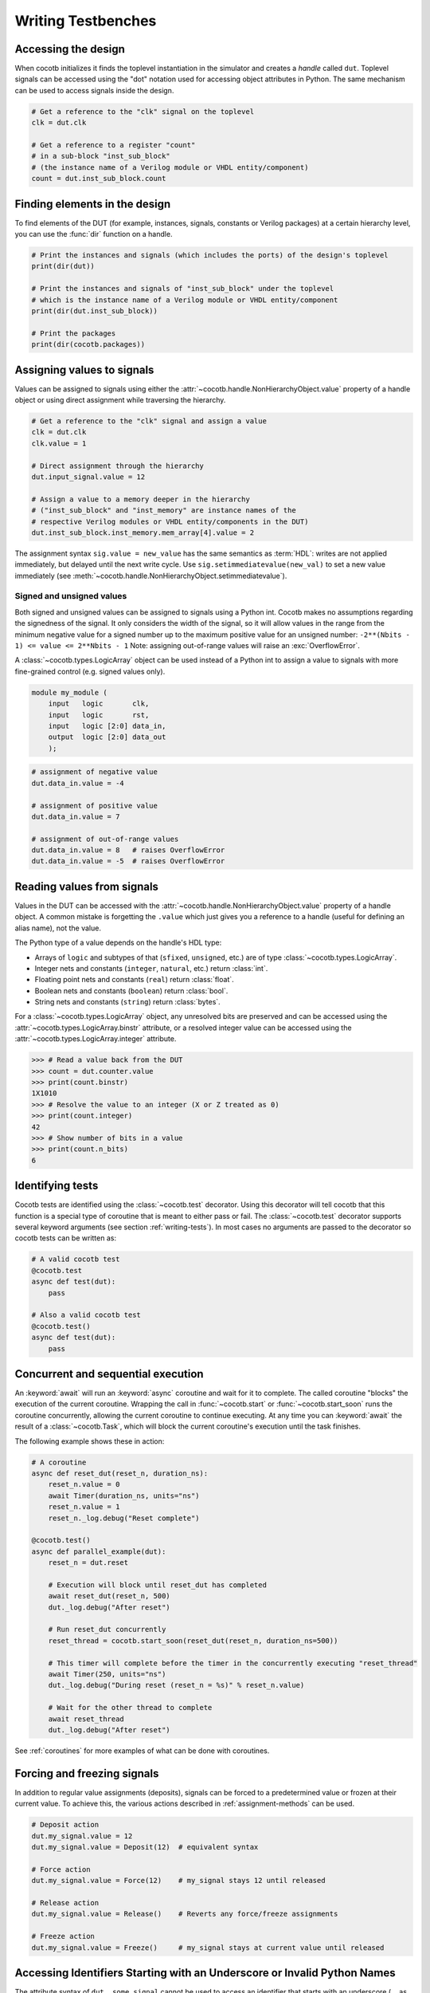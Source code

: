 .. _writing_tbs:

*******************
Writing Testbenches
*******************


.. _writing_tbs_accessing_design:

Accessing the design
====================

When cocotb initializes it finds the toplevel instantiation in the simulator
and creates a *handle* called ``dut``. Toplevel signals can be accessed using the
"dot" notation used for accessing object attributes in Python. The same mechanism
can be used to access signals inside the design.

.. code-block:: python3

    # Get a reference to the "clk" signal on the toplevel
    clk = dut.clk

    # Get a reference to a register "count"
    # in a sub-block "inst_sub_block"
    # (the instance name of a Verilog module or VHDL entity/component)
    count = dut.inst_sub_block.count


.. _writing_tbs_finding_elements:

Finding elements in the design
==============================

To find elements of the DUT
(for example, instances, signals, constants or Verilog packages)
at a certain hierarchy level,
you can use the :func:`dir` function on a handle.

.. code-block:: python3

    # Print the instances and signals (which includes the ports) of the design's toplevel
    print(dir(dut))

    # Print the instances and signals of "inst_sub_block" under the toplevel
    # which is the instance name of a Verilog module or VHDL entity/component
    print(dir(dut.inst_sub_block))

    # Print the packages
    print(dir(cocotb.packages))


.. _writing_tbs_assigning_values:

Assigning values to signals
===========================

Values can be assigned to signals using either the
:attr:`~cocotb.handle.NonHierarchyObject.value` property of a handle object
or using direct assignment while traversing the hierarchy.

.. code-block:: python3

    # Get a reference to the "clk" signal and assign a value
    clk = dut.clk
    clk.value = 1

    # Direct assignment through the hierarchy
    dut.input_signal.value = 12

    # Assign a value to a memory deeper in the hierarchy
    # ("inst_sub_block" and "inst_memory" are instance names of the
    # respective Verilog modules or VHDL entity/components in the DUT)
    dut.inst_sub_block.inst_memory.mem_array[4].value = 2


The assignment syntax ``sig.value = new_value`` has the same semantics as :term:`HDL`:
writes are not applied immediately, but delayed until the next write cycle.
Use ``sig.setimmediatevalue(new_val)`` to set a new value immediately
(see :meth:`~cocotb.handle.NonHierarchyObject.setimmediatevalue`).

.. _writing_tbs_assigning_values_signed_unsigned:

Signed and unsigned values
--------------------------

Both signed and unsigned values can be assigned to signals using a Python int.
Cocotb makes no assumptions regarding the signedness of the signal. It only
considers the width of the signal, so it will allow values in the range from
the minimum negative value for a signed number up to the maximum positive
value for an unsigned number: ``-2**(Nbits - 1) <= value <= 2**Nbits - 1``
Note: assigning out-of-range values will raise an :exc:`OverflowError`.

A :class:`~cocotb.types.LogicArray` object can be used instead of a Python int to assign a
value to signals with more fine-grained control (e.g. signed values only).

.. code-block:: verilog

    module my_module (
        input   logic       clk,
        input   logic       rst,
        input   logic [2:0] data_in,
        output  logic [2:0] data_out
        );

.. code-block:: python3

    # assignment of negative value
    dut.data_in.value = -4

    # assignment of positive value
    dut.data_in.value = 7

    # assignment of out-of-range values
    dut.data_in.value = 8   # raises OverflowError
    dut.data_in.value = -5  # raises OverflowError


.. _writing_tbs_reading_values:

Reading values from signals
===========================

Values in the DUT can be accessed with the :attr:`~cocotb.handle.NonHierarchyObject.value`
property of a handle object.
A common mistake is forgetting the ``.value`` which just gives you a reference to a handle
(useful for defining an alias name), not the value.

The Python type of a value depends on the handle's HDL type:

* Arrays of ``logic`` and subtypes of that (``sfixed``, ``unsigned``, etc.)
  are of type :class:`~cocotb.types.LogicArray`.
* Integer nets and constants (``integer``, ``natural``, etc.) return :class:`int`.
* Floating point nets and constants (``real``) return :class:`float`.
* Boolean nets and constants (``boolean``) return :class:`bool`.
* String nets and constants (``string``) return :class:`bytes`.

For a :class:`~cocotb.types.LogicArray` object, any unresolved bits are preserved and
can be accessed using the :attr:`~cocotb.types.LogicArray.binstr` attribute,
or a resolved integer value can be accessed using the :attr:`~cocotb.types.LogicArray.integer` attribute.

.. code-block:: pycon

    >>> # Read a value back from the DUT
    >>> count = dut.counter.value
    >>> print(count.binstr)
    1X1010
    >>> # Resolve the value to an integer (X or Z treated as 0)
    >>> print(count.integer)
    42
    >>> # Show number of bits in a value
    >>> print(count.n_bits)
    6


.. _writing_tbs_identifying_tests:

Identifying tests
=================

Cocotb tests are identified using the :class:`~cocotb.test` decorator.
Using this decorator will tell cocotb that this function is a special type of coroutine that is meant
to either pass or fail.
The :class:`~cocotb.test` decorator supports several keyword arguments (see section :ref:`writing-tests`).
In most cases no arguments are passed to the decorator so cocotb tests can be written as:

.. code-block:: python3

    # A valid cocotb test
    @cocotb.test
    async def test(dut):
        pass

    # Also a valid cocotb test
    @cocotb.test()
    async def test(dut):
        pass

.. _writing_tbs_concurrent_sequential:

Concurrent and sequential execution
===================================

An :keyword:`await` will run an :keyword:`async` coroutine and wait for it to complete.
The called coroutine "blocks" the execution of the current coroutine.
Wrapping the call in :func:`~cocotb.start` or :func:`~cocotb.start_soon` runs the coroutine concurrently,
allowing the current coroutine to continue executing.
At any time you can :keyword:`await` the result of a :class:`~cocotb.Task`,
which will block the current coroutine's execution until the task finishes.

The following example shows these in action:

.. code-block:: python3

    # A coroutine
    async def reset_dut(reset_n, duration_ns):
        reset_n.value = 0
        await Timer(duration_ns, units="ns")
        reset_n.value = 1
        reset_n._log.debug("Reset complete")

    @cocotb.test()
    async def parallel_example(dut):
        reset_n = dut.reset

        # Execution will block until reset_dut has completed
        await reset_dut(reset_n, 500)
        dut._log.debug("After reset")

        # Run reset_dut concurrently
        reset_thread = cocotb.start_soon(reset_dut(reset_n, duration_ns=500))

        # This timer will complete before the timer in the concurrently executing "reset_thread"
        await Timer(250, units="ns")
        dut._log.debug("During reset (reset_n = %s)" % reset_n.value)

        # Wait for the other thread to complete
        await reset_thread
        dut._log.debug("After reset")

See :ref:`coroutines` for more examples of what can be done with coroutines.


.. _writing_tbs_assigning_values_forcing_freezing:

Forcing and freezing signals
============================

In addition to regular value assignments (deposits), signals can be forced
to a predetermined value or frozen at their current value. To achieve this,
the various actions described in :ref:`assignment-methods` can be used.

.. code-block:: python3

    # Deposit action
    dut.my_signal.value = 12
    dut.my_signal.value = Deposit(12)  # equivalent syntax

    # Force action
    dut.my_signal.value = Force(12)    # my_signal stays 12 until released

    # Release action
    dut.my_signal.value = Release()    # Reverts any force/freeze assignments

    # Freeze action
    dut.my_signal.value = Freeze()     # my_signal stays at current value until released


.. _writing_tbs_accessing_underscore_identifiers:

Accessing Identifiers Starting with an Underscore or Invalid Python Names
=========================================================================

The attribute syntax of ``dut._some_signal`` cannot be used to access
an identifier that starts with an underscore (``_``, as is valid in Verilog)
because we reserve such names for cocotb-internals,
thus the access will raise an :exc:`AttributeError`.

Both SystemVerilog and VHDL allow developers to create signals or nets with non-standard characters by using special syntax.
These objects are generally not accessible using attribute syntax since attributes in Python must follow a strict form.

All named objects, including those with the aforementioned limitations, can be accessed using index syntax.

.. code-block:: python3

    dut["_some_signal"]  # begins with underscore
    dut["\\!WOOOOW!\\"]  # escaped identifier (Verilog), extended identifier (VHDL)


.. _writing_tbs_accessing_verilog_packages:

Accessing Verilog Packages
==========================

Verilog packages are accessible via :any:`cocotb.packages`.
Depending on the simulator, packages may need to be imported in
the compilation unit scope or inside a module in order to be discoverable.
Also note, the ``$unit`` pseudo-package is implemented differently between simulators.
It may appear as one or more attributes here depending on the number of compilation units.

.. code-block:: verilog

    package my_package;
        parameter int foo = 7
    endpackage

.. code-block:: python3

    # prints "7"
    print(cocotb.packages.my_package.foo.value)

Passing and Failing Tests
=========================

A cocotb test is considered to have `failed` if the test coroutine or any running :class:`~cocotb.Task`
fails an ``assert`` statement.
Below are examples of `failing` tests.

.. code-block:: python3

    @cocotb.test()
    async def test(dut):
        assert 1 > 2, "Testing the obvious"

    @cocotb.test()
    async def test(dut):
        async def fails_test():
            assert 1 > 2
        cocotb.start_soon(fails_test())
        await Timer(10, 'ns')

When a test fails, a stacktrace is printed.
If :mod:`pytest` is installed and ``assert`` statements are used,
a more informative stacktrace is printed which includes the values that caused the ``assert`` to fail.
For example, see the output for the first test from above.

.. code-block::

    0.00ns ERROR    Test Failed: test (result was AssertionError)
                    Traceback (most recent call last):
                      File "test.py", line 3, in test
                        assert 1 > 2, "Testing the obvious"
                    AssertionError: Testing the obvious


A cocotb test is considered to have `errored` if the test coroutine or any running :class:`~cocotb.Task`
raises an exception that isn't considered a `failure`.
Below are examples of `erroring` tests.

.. code-block:: python3

    @cocotb.test()
    async def test(dut):
        await coro_that_does_not_exist()  # NameError

    @cocotb.test()
    async def test(dut):
        async def coro_with_an_error():
            dut.signal_that_does_not_exist.value = 1  # AttributeError
        cocotb.start_soon(coro_with_an_error())
        await Timer(10, 'ns')

When a test ends with an error, a stacktrace is printed.
For example, see the below output for the first test from above.

.. code-block::

    0.00ns ERROR    Test Failed: test (result was NameError)
                    Traceback (most recent call last):
                      File "test.py", line 3, in test
                        await coro_that_does_not_exist()  # NameError
                    NameError: name 'coro_that_does_not_exist' is not defined


If a test coroutine completes without `failing` or `erroring`,
or if the test coroutine or any running :class:`~cocotb.Task`
raises :exc:`cocotb.result.TestSuccess`,
the test is considered to have `passed`.
Below are examples of `passing` tests.

.. code-block:: python3

    @cocotb.test():
    async def test(dut):
        assert 2 > 1  # assertion is correct, then the coroutine ends

    @cocotb.test()
    async def test(dut):
        raise TestSuccess("Reason")  # ends test with success early
        assert 1 > 2  # this would fail, but it isn't run because the test was ended early

    @cocotb.test()
    async def test(dut):
        async def ends_test_with_pass():
            raise TestSuccess("Reason")
        cocotb.start_soon(ends_test_with_pass())
        await Timer(10, 'ns')

A passing test will print the following output.

.. code-block::

    0.00ns INFO     Test Passed: test


Logging
=======

Cocotb uses the builtin :mod:`logging` library, with some configuration described in :ref:`logging-reference-section` to provide some sensible defaults.
All :class:`~cocotb.Task`\ s have a :class:`logging.Logger`,
and can be set to its own logging level.

.. code-block:: python3

    task = cocotb.start_soon(coro)
    task.log.setLevel(logging.DEBUG)
    task.log.debug("Running Task!")

The :term:`DUT` and each hierarchical object can also have individual logging levels set.
When logging :term:`HDL` objects, beware that ``_log`` is the preferred way to use
logging. This helps minimize the change of name collisions with an :term:`HDL` log
component with the Python logging functionality.

.. code-block:: python3

    dut.my_signal._log.info("Setting signal")
    dut.my_signal.value = 1
